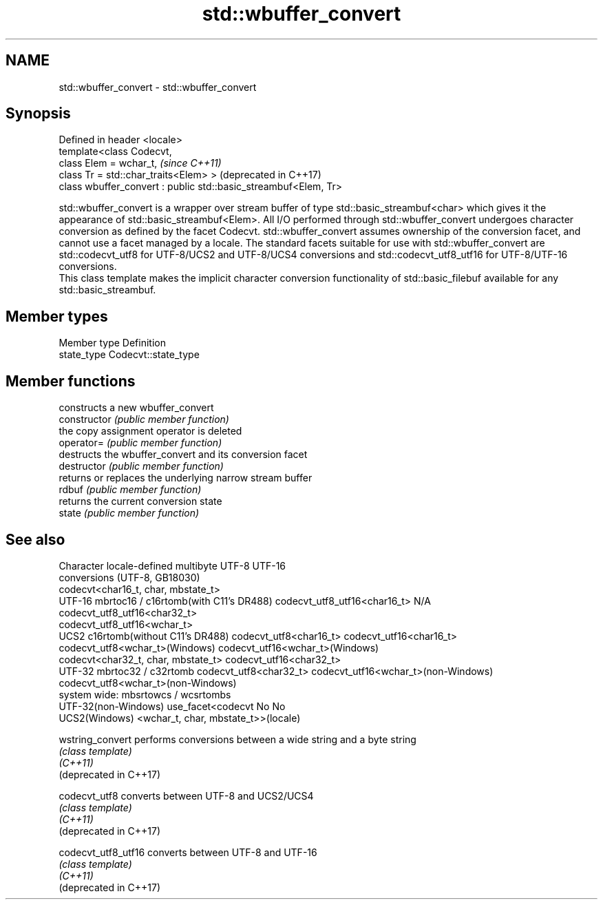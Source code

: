 .TH std::wbuffer_convert 3 "2020.03.24" "http://cppreference.com" "C++ Standard Libary"
.SH NAME
std::wbuffer_convert \- std::wbuffer_convert

.SH Synopsis

  Defined in header <locale>
  template<class Codecvt,
  class Elem = wchar_t,                                          \fI(since C++11)\fP
  class Tr = std::char_traits<Elem> >                            (deprecated in C++17)
  class wbuffer_convert : public std::basic_streambuf<Elem, Tr>

  std::wbuffer_convert is a wrapper over stream buffer of type std::basic_streambuf<char> which gives it the appearance of std::basic_streambuf<Elem>. All I/O performed through std::wbuffer_convert undergoes character conversion as defined by the facet Codecvt. std::wbuffer_convert assumes ownership of the conversion facet, and cannot use a facet managed by a locale. The standard facets suitable for use with std::wbuffer_convert are std::codecvt_utf8 for UTF-8/UCS2 and UTF-8/UCS4 conversions and std::codecvt_utf8_utf16 for UTF-8/UTF-16 conversions.
  This class template makes the implicit character conversion functionality of std::basic_filebuf available for any std::basic_streambuf.

.SH Member types


  Member type Definition
  state_type  Codecvt::state_type


.SH Member functions


                constructs a new wbuffer_convert
  constructor   \fI(public member function)\fP
                the copy assignment operator is deleted
  operator=     \fI(public member function)\fP
                destructs the wbuffer_convert and its conversion facet
  destructor    \fI(public member function)\fP
                returns or replaces the underlying narrow stream buffer
  rdbuf         \fI(public member function)\fP
                returns the current conversion state
  state         \fI(public member function)\fP


.SH See also


  Character           locale-defined multibyte              UTF-8                              UTF-16
  conversions         (UTF-8, GB18030)
                                                            codecvt<char16_t, char, mbstate_t>
  UTF-16              mbrtoc16 / c16rtomb(with C11's DR488) codecvt_utf8_utf16<char16_t>       N/A
                                                            codecvt_utf8_utf16<char32_t>
                                                            codecvt_utf8_utf16<wchar_t>
  UCS2                c16rtomb(without C11's DR488)         codecvt_utf8<char16_t>             codecvt_utf16<char16_t>
                                                            codecvt_utf8<wchar_t>(Windows)     codecvt_utf16<wchar_t>(Windows)
                                                            codecvt<char32_t, char, mbstate_t> codecvt_utf16<char32_t>
  UTF-32              mbrtoc32 / c32rtomb                   codecvt_utf8<char32_t>             codecvt_utf16<wchar_t>(non-Windows)
                                                            codecvt_utf8<wchar_t>(non-Windows)
  system wide:        mbsrtowcs / wcsrtombs
  UTF-32(non-Windows) use_facet<codecvt                     No                                 No
  UCS2(Windows)       <wchar_t, char, mbstate_t>>(locale)



  wstring_convert       performs conversions between a wide string and a byte string
                        \fI(class template)\fP
  \fI(C++11)\fP
  (deprecated in C++17)

  codecvt_utf8          converts between UTF-8 and UCS2/UCS4
                        \fI(class template)\fP
  \fI(C++11)\fP
  (deprecated in C++17)

  codecvt_utf8_utf16    converts between UTF-8 and UTF-16
                        \fI(class template)\fP
  \fI(C++11)\fP
  (deprecated in C++17)




